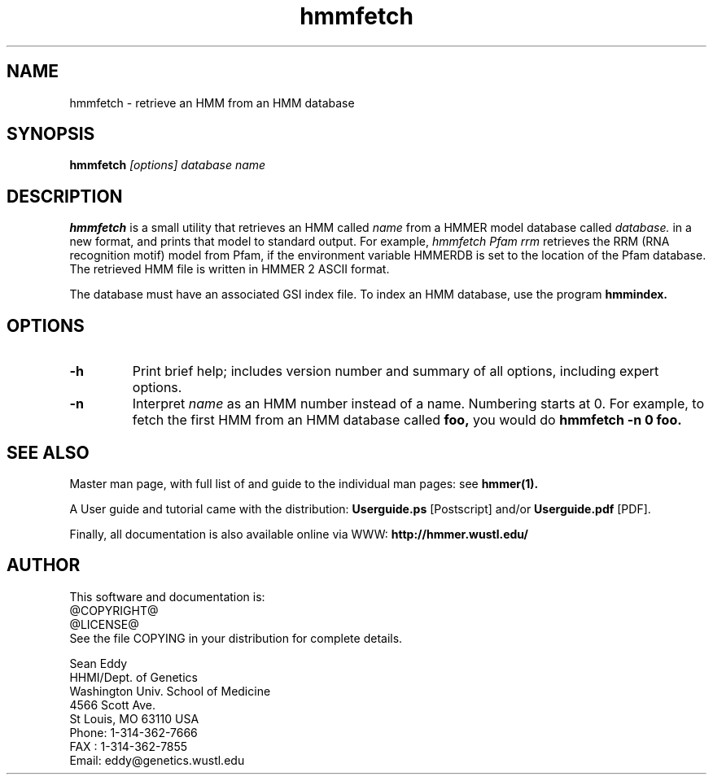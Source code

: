 .TH "hmmfetch" 1 @RELEASEDATE@ "HMMER @RELEASE@" "HMMER Manual"

.SH NAME
.TP 
hmmfetch - retrieve an HMM from an HMM database

.SH SYNOPSIS
.B hmmfetch
.I [options]
.I database
.I name

.SH DESCRIPTION

.B hmmfetch
is a small utility that retrieves an HMM called
.I name
from a HMMER model database called
.I database.
in a new format, 
and prints that model to standard output.
For example,
.I hmmfetch Pfam rrm
retrieves the RRM (RNA recognition motif) model from
Pfam, if the environment variable HMMERDB is
set to the location of the Pfam database.
The retrieved HMM file is written in HMMER 2 ASCII format.

.PP
The database must have an associated GSI index file.
To index an HMM database, use the program
.B hmmindex.

.SH OPTIONS

.TP
.B -h
Print brief help; includes version number and summary of
all options, including expert options.

.TP
.B -n
Interpret
.I name
as an HMM number instead of a name. Numbering starts at 0.
For example, to fetch the first HMM from an HMM database
called
.B foo,
you would do 
.B hmmfetch -n 0 foo.

.SH SEE ALSO

.PP
Master man page, with full list of and guide to the individual man
pages: see 
.B hmmer(1).
.PP
A User guide and tutorial came with the distribution:
.B Userguide.ps
[Postscript] and/or
.B Userguide.pdf
[PDF].
.PP
Finally, all documentation is also available online via WWW: 
.B http://hmmer.wustl.edu/

.SH AUTHOR

This software and documentation is: 
.nf
@COPYRIGHT@
@LICENSE@
.fi
See the file COPYING in your distribution for complete details.

.nf
Sean Eddy
HHMI/Dept. of Genetics
Washington Univ. School of Medicine
4566 Scott Ave.
St Louis, MO 63110 USA
Phone: 1-314-362-7666
FAX  : 1-314-362-7855
Email: eddy@genetics.wustl.edu
.fi

